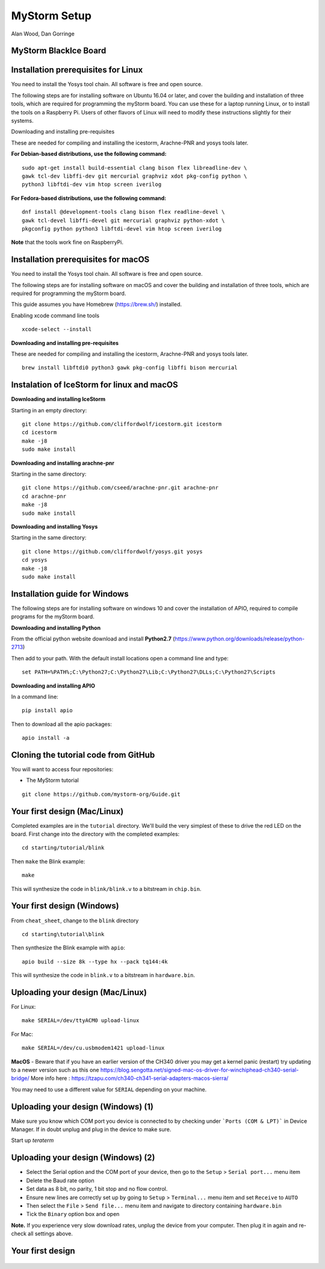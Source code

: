 MyStorm Setup
=============

| Alan Wood, Dan Gorringe


MyStorm BlackIce Board
----------------------

.. figure:: mystorm.jpg

Installation prerequisites for Linux
------------------------------------

You need to install the Yosys tool chain.  All software is free and
open source.

The following steps are for installing software on Ubuntu 16.04 or
later, and cover the building and installation of three tools, which
are required for programming the myStorm board.  You can use these
for a laptop running Linux, or to install the tools on a Raspberry
Pi. Users of other flavors of Linux will need to modify these
instructions slightly for their systems.

Downloading and installing pre-requisites

These are needed for compiling and installing the icestorm,
Arachne-PNR and yosys tools later.

**For Debian-based distributions, use the following command:**

::

  sudo apt-get install build-essential clang bison flex libreadline-dev \
  gawk tcl-dev libffi-dev git mercurial graphviz xdot pkg-config python \
  python3 libftdi-dev vim htop screen iverilog

**For Fedora-based distributions, use the following command:**

::

  dnf install @development-tools clang bison flex readline-devel \
  gawk tcl-devel libffi-devel git mercurial graphviz python-xdot \
  pkgconfig python python3 libftdi-devel vim htop screen iverilog

**Note** that the tools work fine on RaspberryPi.

Installation prerequisites for macOS
------------------------------------

You need to install the Yosys tool chain.  All software is free and
open source.

The following steps are for installing software on macOS
and cover the building and installation of three tools, which
are required for programming the myStorm board.

This guide assumes you have Homebrew (https://brew.sh/) installed.

Enabling xcode command line tools

::

  xcode-select --install

**Downloading and installing pre-requisites**

These are needed for compiling and installing the icestorm,
Arachne-PNR and yosys tools later.

::

  brew install libftdi0 python3 gawk pkg-config libffi bison mercurial

Instalation of IceStorm for linux and macOS
-------------------------------------------

**Downloading and installing IceStorm**

Starting in an empty directory:

::

  git clone https://github.com/cliffordwolf/icestorm.git icestorm
  cd icestorm
  make -j8
  sudo make install

**Downloading and installing arachne-pnr**

Starting in the same directory:

::

  git clone https://github.com/cseed/arachne-pnr.git arachne-pnr
  cd arachne-pnr
  make -j8
  sudo make install

**Downloading and installing Yosys**

Starting in the same directory:

::

  git clone https://github.com/cliffordwolf/yosys.git yosys
  cd yosys
  make -j8
  sudo make install

Installation guide for Windows
------------------------------

The following steps are for installing software on windows 10
and cover the installation of APIO, required to compile programs for
the myStorm board.

**Downloading and installing Python**

From the official python website download and install **Python2.7** (https://www.python.org/downloads/release/python-2713)

Then add to your path. With the default install locations open a command
line and type:

::

  set PATH=%PATH%;C:\Python27;C:\Python27\Lib;C:\Python27\DLLs;C:\Python27\Scripts

**Downloading and installing APIO**

In a command line:

::

  pip install apio

Then to download all the apio packages:

::

  apio install -a



Cloning the tutorial code from GitHub
-------------------------------------

You will want to access four repositories:

* The MyStorm tutorial

::

   git clone https://github.com/mystorm-org/Guide.git

Your first design (Mac/Linux)
-----------------------------

Completed examples are in the ``tutorial`` directory. We'll build the very
simplest of these to drive the red LED on the board.  First change into the
directory with the completed examples::

  cd starting/tutorial/blink

Then ``make`` the Blink example::

  make

This will synthesize the code in ``blink/blink.v`` to a bitstream in
``chip.bin``.

Your first design (Windows)
---------------------------

From ``cheat_sheet``, change to the ``blink`` directory

::

  cd starting\tutorial\blink

Then synthesize the Blink example with ``apio``::

  apio build --size 8k --type hx --pack tq144:4k

This will synthesize the code in ``blink.v`` to a bitstream in
``hardware.bin``.

Uploading your design (Mac/Linux)
---------------------------------

For Linux::

  make SERIAL=/dev/ttyACM0 upload-linux

For Mac::

  make SERIAL=/dev/cu.usbmodem1421 upload-linux

**MacOS** - Beware that if you have an earlier version of the CH340 driver you may get a kernel panic (restart) try updating to a newer version such as this one https://blog.sengotta.net/signed-mac-os-driver-for-winchiphead-ch340-serial-bridge/
More info here : https://tzapu.com/ch340-ch341-serial-adapters-macos-sierra/

You may need to use a different value for ``SERIAL`` depending on your
machine.

Uploading your design (Windows) (1)
-----------------------------------

Make sure you know which COM port you device is connected to by checking under
```Ports (COM & LPT)``` in Device Manager. If in doubt unplug and plug in the
device to make sure.

Start up *teraterm*

Uploading your design (Windows) (2)
-----------------------------------

* Select the Serial option and the COM port of your device, then go to the
  ``Setup`` > ``Serial port...`` menu item
* Delete the Baud rate option
* Set data as 8 bit, no parity, 1 bit stop and no flow control.
* Ensure new lines are correctly set up by going to ``Setup`` >
  ``Terminal...`` menu item and set ``Receive`` to ``AUTO``
* Then select the ``File`` > ``Send file...`` menu item and navigate to
  directory containing ``hardware.bin``
* Tick the ``Binary`` option box and open

**Note.** If you experience very slow download rates, unplug the device from
your computer.  Then plug it in again and re-check all settings above.

Your first design
-----------------

.. figure:: mystorm-led.jpg
